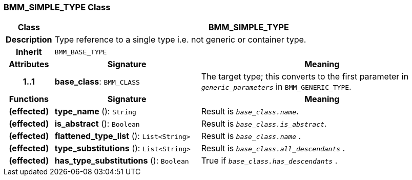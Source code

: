=== BMM_SIMPLE_TYPE Class

[cols="^1,3,5"]
|===
h|*Class*
2+^h|*BMM_SIMPLE_TYPE*

h|*Description*
2+a|Type reference to a single type i.e. not generic or container type.

h|*Inherit*
2+|`BMM_BASE_TYPE`

h|*Attributes*
^h|*Signature*
^h|*Meaning*

h|*1..1*
|*base_class*: `BMM_CLASS`
a|The target type; this converts to the first parameter in `_generic_parameters_` in `BMM_GENERIC_TYPE`.
h|*Functions*
^h|*Signature*
^h|*Meaning*

h|(effected)
|*type_name* (): `String`
a|Result is `_base_class.name_`.

h|(effected)
|*is_abstract* (): `Boolean`
a|Result is `_base_class.is_abstract_`.

h|(effected)
|*flattened_type_list* (): `List<String>`
a|Result is `_base_class.name_` .

h|(effected)
|*type_substitutions* (): `List<String>`
a|Result is `_base_class.all_descendants_` .

h|(effected)
|*has_type_substitutions* (): `Boolean`
a|True if `_base_class.has_descendants_` .
|===
